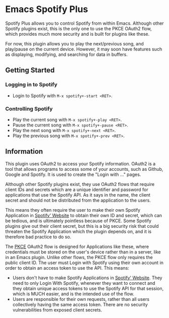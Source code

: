 * Emacs Spotify Plus

Spotify Plus allows you to control Spotify from within Emacs.
Although other Spotify plugins exist, this is the only one to use the PKCE OAuth2 flow, which provides much more security and is built for plugins like these.

For now, this plugin allows you to play the next/previous song, and play/pause on the current device. However, it may soon have features such as displaying, modifying, and searching for data in buffers.

** Getting Started

*** Logging in to Spotify

- Login to Spotify with =M-x spotify+-start <RET>=.

*** Controlling Spotify

- Play the current song with =M-x spotify+-play <RET>=.
- Pause the current song with =M-x spotify+-pause <RET>=.
- Play the next song with =M-x spotify+-next <RET>=.
- Play the previous song with =M-x spotify+-prev <RET>=.

** Information

This plugin uses OAuth2 to access your Spotify information.
OAuth2 is a tool that allows programs to access some of your accounts, such as Github, Google and Spotify. It is used to create the "Login with ..." pages.

Although other Spotify plugins exist, they use OAuth2 flows that require client IDs and secrets which are a unique identifier and password for applications that use the Spotify API.
As it says in the name, the client secret and should not be distributed from the application to the users.

This means they often require the user to make their own Spotify Application in [[https://developer.spotify.com/dashboard/applications][Spotify' Website]] to obtain their own ID and secret, which can be tedious, and is ultimately pointless because of PKCE.
Some Spotify plugins give out their client secret, but this is a big security risk that could threaten the Spotify Application which the plugin depends on, and it is therefore bad practice to do so.

The [[https://www.oauth.com/oauth2-servers/pkce/][PKCE]] OAuth2 flow is designed for Applications like these, where credentials must be stored on the user's device rather than in a server, like in an Emacs plugin.
Unlike other flows, the PKCE flow only requires the public client ID.
The user must Login with Spotify using their own account in order to obtain an access token to use the API.
This means:
- Users don't have to make Spotify Applications in [[https://developer.spotify.com/dashboard/applications][Spotify' Website]]. They need to only Login With Spotify, whenever they want to connect and they obtain unique access tokens to use the Spotify API for that session, which is MUCH easier, and is the intended use of the flow.
- Users are responsible for their own requests, rather than all users collectively having the same access token. There are no security vulnerabilities from exposed client secrets.

